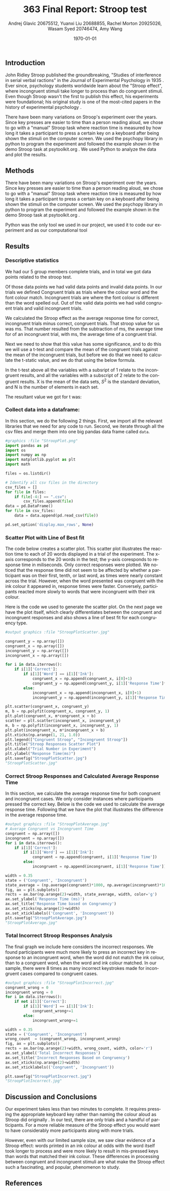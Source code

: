 #+options: ':nil *:t -:t ::t <:t H:3 \n:nil ^:t arch:headline
#+options: author:t broken-links:nil c:nil creator:nil
#+options: d:(not "LOGBOOK") date:t e:t email:nil f:t inline:t num:t
#+options: p:nil pri:nil prop:nil stat:t tags:t tasks:t tex:t
#+options: timestamp:t title:t toc:t todo:t |:t
#+title: 363 Final Report: Stroop test
#+author: Andrej Glavic 20675512, Yuanxi Liu 20688855, Rachel Morton 20925026, Wasam Syed 20746474, Amy Wang
#+email: r3morton@uwaterloo.ca
#+language: en
#+select_tags: export
#+exclude_tags: noexport
#+creator: Emacs 26.3 (Org mode 9.2.6)
#+latex_class: article
#+latex_class_options:
#+latex_header: \bibliographystyle{plain}
#+latex_header_extra:
#+description:
#+keywords:
#+subtitle:
#+latex_compiler: pdflatex

#+latex: \setlength{\voffset}{-1in}
#+latex: \setlength{\textheight}{225mm}

#+date: \today


** Introduction
John Ridley Stroop published the groundbreaking, "Studies of interference in serial verbal ractions" in the Journal of Experimental Psychology in 1935 \cite{Stroop1935}. Ever since, psychology students worldwide learn about the "Stroop effect", where incongruent stimuli take longer to process than do congruent stimuli. Even though Stroop wasn't the first to publish this effect, his experiments were foundational; his original study is one of the most-cited papers in the history of experimental psychology \cite{MacLeod1991Stroop}.

There have been many variations on Stroop's experiment over the years. Since key presses are easier to time than a person reading aloud, we chose to go with a "manual" Stroop task where reaction time is measured by how long it takes a participant to press a certain key on a keyboard after being shown the stimuli on the computer screen. We used the psychopy library in python to program the experiment \cite{Peirce2019Psychopy} and followed the example shown in the demo Stroop task at psytoolkit.org \cite{PsytoolkitStroopDemo}. We used Python to analyze the data and plot the results. 

** Methods
There have been many variations on Stroop's experiment over the years. Since key presses are easier to time than a person reading aloud, we chose to go with a "manual" Stroop task where reaction time is measured by how long it takes a participant to press a certain key on a keyboard after being shown the stimuli on the computer screen. We used the psychopy library in python to program the experiment \cite{Peirce2019Psychopy} and followed the example shown in the demo Stroop task at psytoolkit.org \cite{PsytoolkitStroopDemo}. 

Python was the only tool we used in our project, we used it to code our experiment and as our computational tool


** Results

*** Descriptive statistics

We had our 5 group members complete src_python[:session *StroopData* :exports results :results raw]{int((data.shape[0]+1)/20)} trials, and in total we got src_python[:session *StroopData* :exports results :results raw]{(data.shape[0])} data points related to the stroop test.

Of those data points we had src_python[:session *StroopData* :exports results :results raw]{(data.shape[0]-congruent_wrong-incongruent_wrong)} valid data points and src_python[:session *StroopData* :exports results :results raw]{(congruent_wrong+incongruent_wrong)} invalid data points.
In our trials we defined Congruent trials as trials where the colour word and the font colour match. Incongruent trials are where the font colour is different than the word spelled out. Out of the src_python[:session *StroopData* :exports results :results raw]{(data.shape[0]-congruent_wrong-incongruent_wrong)} valid data points we had src_python[:session *StroopData* :exports results :results raw]{(congruent_x.shape[0])} valid congruent trials and src_python[:session *StroopData* :exports results :results raw]{(incongruent_x.shape[0])} valid incongruent trials.

We calculated the Stroop effect as the average response time for correct, incongruent trials minus correct, congruent trials. That stroop value for us was src_python[:session *StroopData* :exports results :results raw]{int(((np.average(incongruent)-np.average(congruent))*1000))}ms. That number resulted from the subtraction of src_python[:session *StroopData* :exports results :results raw]{int((np.average(incongruent))*1000)}ms, the average time for of an incongruent trial, with src_python[:session *StroopData* :exports results :results raw]{int((np.average(congruent))*1000)}ms, the average time of a congruent trial.

Next we need to show that this value has some significance, and to do this we will use a t-test and compare the mean of the congruent trials against the mean of the incongruent trials, but before we do that we need to calculate the t-static value, and we do that using the below formula.

#+latex: \[ t = \frac{ \overline{X_1} - \overline{X_2}} { \sqrt{ \frac{S_1^2}{N_1} + \frac{S_2^2}{N_2}} } \]

In the t-test above all the variables with a subsript of 1 relate to the incongruent results, and all the variables with a subscript of 2 relate to the congruent results. X is the mean of the data sets, $S^2$ is the standard deviation, and N is the number of elements in each set.

The resultant value we got for t was: src_python[:session *StroopData* :exports results :results raw]{(np.average(incongruent)-np.average(congruent))/math.sqrt((incongruent.std()/incongruent.shape[0])+(congruent.std()/congruent.shape[0]))}


***  Collect data into a dataframe:

In this section, we do the following 2 things. First, we import all the relevant libraries that we need for any code to run. Second, we iterate through all the csv files and merge them into one big pandas data frame called =data=.

#+BEGIN_SRC python :session *StroopData* :exports both :results output
#graphics :file "StroopPlot.png"
import pandas as pd
import os
import numpy as np
import matplotlib.pyplot as plt
import math

files = os.listdir()

# Identify all csv files in the directory
csv_files = []
for file in files:
    if file[-4:] == ".csv":
        csv_files.append(file)
data = pd.DataFrame()
for file in csv_files:
    data = data.append(pd.read_csv(file))

pd.set_option('display.max_rows', None)
#+END_SRC

#+RESULTS:


*** Scatter Plot with Line of Best fit

The code below creates a scatter plot. This scatter plot illustrates the reaction time to each of 20 words displayed in a trial of the experiment. The x-axis corresponds to the 20 words in the test; the y-axis coresponds to response time in miliseconds. Only correct responses were plotted. We noticed that the response time did not seem to be affected by whether a participant was on their first, tenth, or last word, as times were nearly constant across the trial. However, when the word presented was congruent with the ink colour it appeared in, response times were faster. Conversely, participants reacted more slowly to words that were incongruent with their ink colour.

Here is the code we used to generate the scatter plot. On the next page we have the plot itself, which clearly differentiates between the congruent and incongruent responses and also shows a line of best fit for each congruency type.

#+BEGIN_SRC python :session *StroopData* :exports both :results value file 
#output graphics :file "StroopPlotScatter.jpg"

congruent_y = np.array([])
congruent_x = np.array([])
incongruent_y = np.array([])
incongruent_x = np.array([])

for i in data.iterrows():
    if i[1]['Correct']:
        if i[1]['Word'] == i[1]['Ink']:
            congruent_x = np.append(congruent_x, i[0]+1)
            congruent_y = np.append(congruent_y, i[1]['Response Time']*1000)
        else:
            incongruent_x = np.append(incongruent_x, i[0]+1)
            incongruent_y = np.append(incongruent_y, i[1]['Response Time']*1000)

plt.scatter(congruent_x, congruent_y)
m, b = np.polyfit(congruent_x, congruent_y, 1)
plt.plot(congruent_x, m*congruent_x + b)
scatter = plt.scatter(incongruent_x, incongruent_y)
m, b = np.polyfit(incongruent_x, incongruent_y, 1)
plt.plot(incongruent_x, m*incongruent_x + b)
plt.xticks(np.arange(1, 21, 1.0))
plt.legend(["Congruent Stroop", "Incongruent Stroop"])
plt.title("Stroop Responses Scatter Plot")
plt.xlabel("Trial Number in Experiment")
plt.ylabel("Response Time(ms)")
plt.savefig("StroopPlotScatter.jpg")
"StroopPlotScatter.jpg"

#+END_SRC

#+RESULTS:
[[file:StroopPlotScatter.jpg]]

#+latex: \pagebreak


*** Correct Stroop Responses and Calculated Average Response Time

In this section, we calculate the average response time for both congruent and incongruent cases. We only consider instances where participants pressed the correct key. Below is the code we used to calculate the average response time. Following that we have the plot that illustrates the difference in the average response time.

#+BEGIN_SRC python :session *StroopData* :exports both :results value file 
#output graphics :file "StroopPlotAverage.jpg"
# Average Congruent vs Incongruent Time
congruent = np.array([])
incongruent = np.array([])
for i in data.iterrows():
    if i[1]['Correct']:
        if i[1]['Word'] == i[1]['Ink']:
            congruent = np.append(congruent, i[1]['Response Time'])
        else:
            incongruent = np.append(incongruent, i[1]['Response Time'])

width = 0.35
state = ('Congruent', 'Incongruent')
state_average = (np.average(congruent)*1000, np.average(incongruent)*1000)
fig, ax = plt.subplots()
rects = ax.bar(np.arange(2)+width, state_average, width, color='g')
ax.set_ylabel('Response Time (ms)')
ax.set_title('Response Time based on Congruency')
ax.set_xticks(np.arange(2)+width)
ax.set_xticklabels(('Congruent', 'Incongruent'))
plt.savefig("StroopPlotAverage.jpg")
"StroopPlotAverage.jpg"
#+END_SRC

#+RESULTS:
[[file:StroopPlotAverage.jpg]]

#+latex: \pagebreak


*** Total Incorrect Stroop Responses Analysis

The final graph we include here considers the incorrect responses. We found participants were much more likely to press an incorrect key in response to an incongruent word, when the word did not match the ink colour, than to a congruent word, when the word and ink colour matched. In our sample, there were 8 times as many incorrect keystrokes made for incongruent cases compared to congruent cases.

#+BEGIN_SRC python :session *StroopData* :exports both :results value file
#output graphics :file "StroopPlotIncorrect.jpg"
congruent_wrong = 0
incongruent_wrong = 0
for i in data.iterrows():
    if not i[1]['Correct']:
        if i[1]['Word'] == i[1]['Ink']:
            congruent_wrong+=1
        else:
            incongruent_wrong+=1

width = 0.35
state = ('Congruent', 'Incongruent')
wrong_count  = (congruent_wrong, incongruent_wrong)
fig, ax = plt.subplots()
rects = ax.bar(np.arange(2)+width, wrong_count, width, color='r')
ax.set_ylabel('Total Incorrect Responses')
ax.set_title('Incorrect Responses Based on Congruency')
ax.set_xticks(np.arange(2)+width)
ax.set_xticklabels(('Congruent', 'Incongruent'))

plt.savefig("StroopPlotIncorrect.jpg")
"StroopPlotIncorrect.jpg"
#+END_SRC

#+RESULTS:
[[file:StroopPlotIncorrect.jpg]]

#+latex: \pagebreak



** Discussion and Conclusions
 
Our experiment takes less than two minutes to complete. It requires pressing the appropriate keyboard key rather than naming the colour aloud as Stroop did originally \cite{Stroop1935}. In our test, there are only src_python[:session *StroopData* :exports results :results raw]{int((data.shape[0]+1)/20)} trials and a handful  of participants. For a more reliable measure of the Stroop effect you would want to have considerably more participants along with more trials.

However, even with our limited sample size, we saw clear evidence of a Stroop effect: words printed in an ink colour at odds with the word itself took longer to process and were more likely to result in mis-pressed keys than words that matched their ink colour. These differences in processing between congruent and incongruent stimuli are what make the Stroop effect such a fascinating, and popular, phenomenon to study.


** References

#+latex: \bibliography{finalReportBib}


